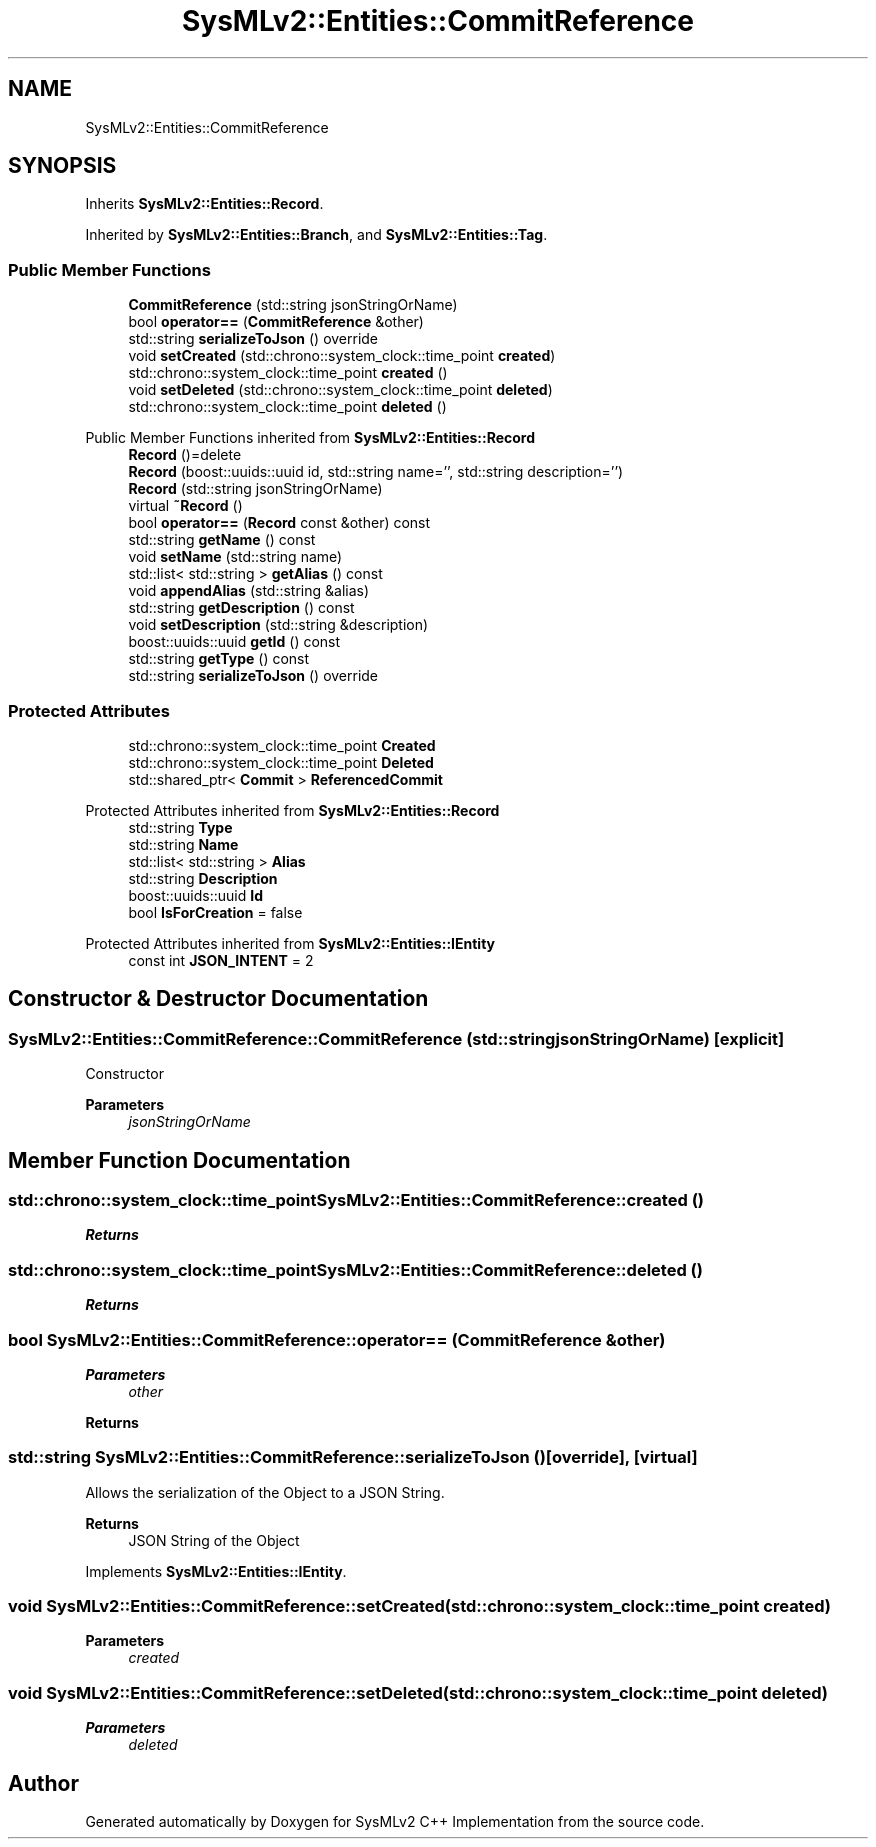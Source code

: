 .TH "SysMLv2::Entities::CommitReference" 3 "Version 1.0 Beta 2" "SysMLv2 C++ Implementation" \" -*- nroff -*-
.ad l
.nh
.SH NAME
SysMLv2::Entities::CommitReference
.SH SYNOPSIS
.br
.PP
.PP
Inherits \fBSysMLv2::Entities::Record\fP\&.
.PP
Inherited by \fBSysMLv2::Entities::Branch\fP, and \fBSysMLv2::Entities::Tag\fP\&.
.SS "Public Member Functions"

.in +1c
.ti -1c
.RI "\fBCommitReference\fP (std::string jsonStringOrName)"
.br
.ti -1c
.RI "bool \fBoperator==\fP (\fBCommitReference\fP &other)"
.br
.ti -1c
.RI "std::string \fBserializeToJson\fP () override"
.br
.ti -1c
.RI "void \fBsetCreated\fP (std::chrono::system_clock::time_point \fBcreated\fP)"
.br
.ti -1c
.RI "std::chrono::system_clock::time_point \fBcreated\fP ()"
.br
.ti -1c
.RI "void \fBsetDeleted\fP (std::chrono::system_clock::time_point \fBdeleted\fP)"
.br
.ti -1c
.RI "std::chrono::system_clock::time_point \fBdeleted\fP ()"
.br
.in -1c

Public Member Functions inherited from \fBSysMLv2::Entities::Record\fP
.in +1c
.ti -1c
.RI "\fBRecord\fP ()=delete"
.br
.ti -1c
.RI "\fBRecord\fP (boost::uuids::uuid id, std::string name='', std::string description='')"
.br
.ti -1c
.RI "\fBRecord\fP (std::string jsonStringOrName)"
.br
.ti -1c
.RI "virtual \fB~Record\fP ()"
.br
.ti -1c
.RI "bool \fBoperator==\fP (\fBRecord\fP const &other) const"
.br
.ti -1c
.RI "std::string \fBgetName\fP () const"
.br
.ti -1c
.RI "void \fBsetName\fP (std::string name)"
.br
.ti -1c
.RI "std::list< std::string > \fBgetAlias\fP () const"
.br
.ti -1c
.RI "void \fBappendAlias\fP (std::string &alias)"
.br
.ti -1c
.RI "std::string \fBgetDescription\fP () const"
.br
.ti -1c
.RI "void \fBsetDescription\fP (std::string &description)"
.br
.ti -1c
.RI "boost::uuids::uuid \fBgetId\fP () const"
.br
.ti -1c
.RI "std::string \fBgetType\fP () const"
.br
.ti -1c
.RI "std::string \fBserializeToJson\fP () override"
.br
.in -1c
.SS "Protected Attributes"

.in +1c
.ti -1c
.RI "std::chrono::system_clock::time_point \fBCreated\fP"
.br
.ti -1c
.RI "std::chrono::system_clock::time_point \fBDeleted\fP"
.br
.ti -1c
.RI "std::shared_ptr< \fBCommit\fP > \fBReferencedCommit\fP"
.br
.in -1c

Protected Attributes inherited from \fBSysMLv2::Entities::Record\fP
.in +1c
.ti -1c
.RI "std::string \fBType\fP"
.br
.ti -1c
.RI "std::string \fBName\fP"
.br
.ti -1c
.RI "std::list< std::string > \fBAlias\fP"
.br
.ti -1c
.RI "std::string \fBDescription\fP"
.br
.ti -1c
.RI "boost::uuids::uuid \fBId\fP"
.br
.ti -1c
.RI "bool \fBIsForCreation\fP = false"
.br
.in -1c

Protected Attributes inherited from \fBSysMLv2::Entities::IEntity\fP
.in +1c
.ti -1c
.RI "const int \fBJSON_INTENT\fP = 2"
.br
.in -1c
.SH "Constructor & Destructor Documentation"
.PP 
.SS "SysMLv2::Entities::CommitReference::CommitReference (std::string jsonStringOrName)\fR [explicit]\fP"
Constructor 
.PP
\fBParameters\fP
.RS 4
\fIjsonStringOrName\fP 
.RE
.PP

.SH "Member Function Documentation"
.PP 
.SS "std::chrono::system_clock::time_point SysMLv2::Entities::CommitReference::created ()"

.PP
\fBReturns\fP
.RS 4

.RE
.PP

.SS "std::chrono::system_clock::time_point SysMLv2::Entities::CommitReference::deleted ()"

.PP
\fBReturns\fP
.RS 4

.RE
.PP

.SS "bool SysMLv2::Entities::CommitReference::operator== (\fBCommitReference\fP & other)"

.PP
\fBParameters\fP
.RS 4
\fIother\fP 
.RE
.PP
\fBReturns\fP
.RS 4
.RE
.PP

.SS "std::string SysMLv2::Entities::CommitReference::serializeToJson ()\fR [override]\fP, \fR [virtual]\fP"
Allows the serialization of the Object to a JSON String\&. 
.PP
\fBReturns\fP
.RS 4
JSON String of the Object 
.RE
.PP

.PP
Implements \fBSysMLv2::Entities::IEntity\fP\&.
.SS "void SysMLv2::Entities::CommitReference::setCreated (std::chrono::system_clock::time_point created)"

.PP
\fBParameters\fP
.RS 4
\fIcreated\fP 
.RE
.PP

.SS "void SysMLv2::Entities::CommitReference::setDeleted (std::chrono::system_clock::time_point deleted)"

.PP
\fBParameters\fP
.RS 4
\fIdeleted\fP 
.RE
.PP


.SH "Author"
.PP 
Generated automatically by Doxygen for SysMLv2 C++ Implementation from the source code\&.
